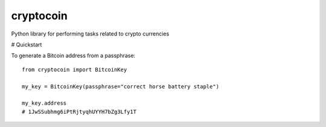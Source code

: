 cryptocoin
==========

Python library for performing tasks related to crypto currencies

# Quickstart

To generate a Bitcoin address from a passphrase::

    from cryptocoin import BitcoinKey

    my_key = BitcoinKey(passphrase="correct horse battery staple")

    my_key.address
    # 1JwSSubhmg6iPtRjtyqhUYYH7bZg3Lfy1T